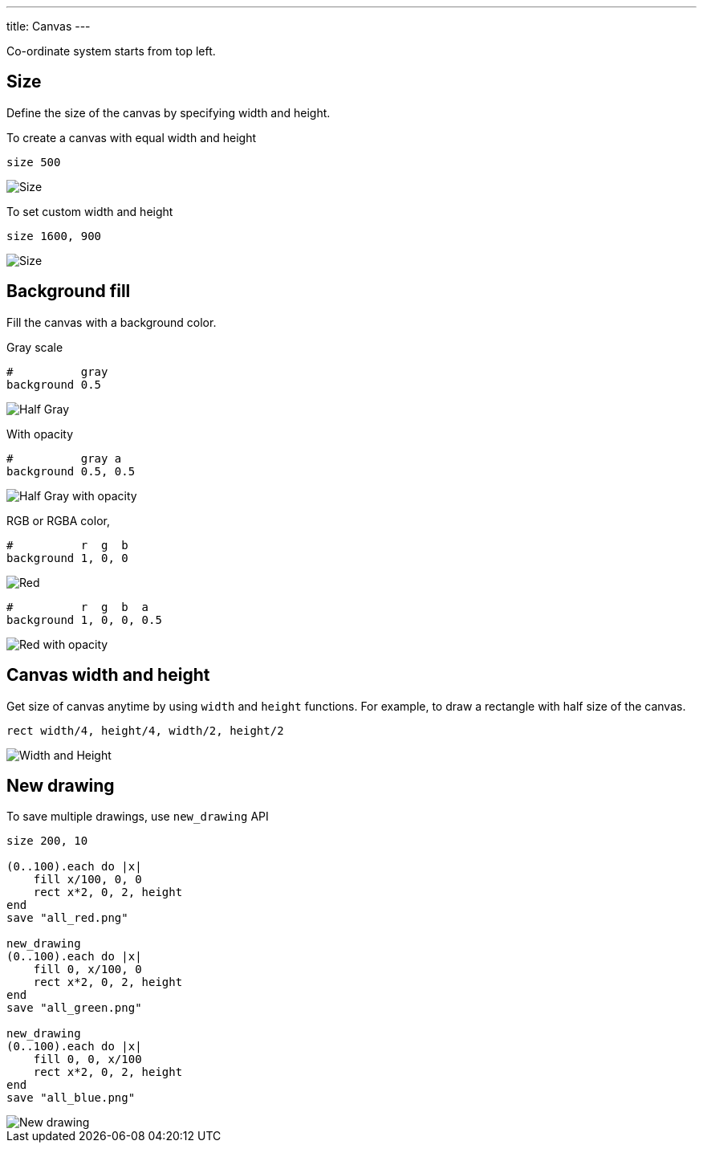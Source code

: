 ---
title: Canvas
---

Co-ordinate system starts from top left.

== Size

Define the size of the canvas by specifying width and height.

To create a canvas with equal width and height

[source,crystal]
----
size 500
----

image::/images/size_x.png[Size]

To set custom width and height

[source,crystal]
----
size 1600, 900
----

image::/images/size_x_y.png[Size]

== Background fill

Fill the canvas with a background color.

Gray scale

[source,crystal]
----
#          gray
background 0.5
----

image::/images/background_half_gray.png[Half Gray]

With opacity

[source,crystal]
----
#          gray a
background 0.5, 0.5
----

image::/images/background_half_gray_opacity.png[Half Gray with opacity]

RGB or RGBA color,

[source,crystal]
----
#          r  g  b
background 1, 0, 0
----

image::/images/background_rgb.png[Red]

[source,crystal]
----
#          r  g  b  a
background 1, 0, 0, 0.5
----

image::/images/background_rgb_opacity.png[Red with opacity]

== Canvas width and height

Get size of canvas anytime by using `width` and `height` functions. For example, to draw a rectangle with half size of the canvas.

[source,crystal]
----
rect width/4, height/4, width/2, height/2
----

image::/images/width_height.png[Width and Height]

== New drawing

To save multiple drawings, use `new_drawing` API

[source,crystal]
----
size 200, 10

(0..100).each do |x|
    fill x/100, 0, 0
    rect x*2, 0, 2, height
end
save "all_red.png"

new_drawing
(0..100).each do |x|
    fill 0, x/100, 0
    rect x*2, 0, 2, height
end
save "all_green.png"

new_drawing
(0..100).each do |x|
    fill 0, 0, x/100
    rect x*2, 0, 2, height
end
save "all_blue.png"
----

image::/images/new_drawing.png[New drawing]
